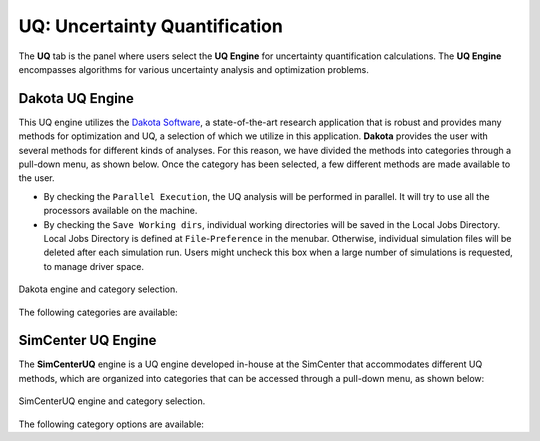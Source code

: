 .. _lblUQ:

UQ: Uncertainty Quantification
==============================

The **UQ** tab is the panel where users select the **UQ Engine** for uncertainty quantification calculations. The **UQ Engine** encompasses algorithms for various uncertainty analysis and optimization problems.

.. role:: uqblue

.. only:: quoFEM_app
     
   The **UQ Engine** options currently available are Dakota, SimCenterUQ, and UCSD-UQ. Users can also configure |appName| to use their own UQ methods and algorithms in the |appName| workflow by selecting the CustomUQ option.

   UQ Features At-a-Glance
   -------------------------

   .. grid:: 2
     :gutter: 1

     .. grid-item-card::
         :columns: 3

         .. thumbnail:: figures/UQtab/method_forward.png
                :width: 100%

     .. grid-item-card:: Forward propagation
            :columns: 9

            | Forward propagation generates sample realizations of input random variables (RVs) and output quantity of interests (QoIs) to provide statistics such as mean, variance, skewness, and kurtosis. See Dakota user manual for theory details.

             | ▪ :ref:`lblDakotaForward` in Dakota   :bdg-link-primary:`Example1 <../../examples/desktop/qfem-0001/README.html>` :bdg-link-primary:`Example2 <../../examples/desktop/qfem-0002/README.html>`
             | ▪ :ref:`lblSimForward` in SimCenterUQ   :bdg-link-success:`Example <../../examples/desktop/qfem-0015/README.html>`
             | ▪ :ref:`lblSimForwardMF` in SimCenterUQ  

            | See Dakota user manual for theory details.


   .. grid:: 2
     :gutter: 1

     .. grid-item-card::
         :columns: 3

         .. thumbnail:: figures/UQtab/method_sensitivity.png
               :width: 100%

     .. grid-item-card:: Global Sensitivity Analysis
            :columns: 9

            | Global sensitivity analysis is used to quantify the contribution of each input RV to the uncertainty in an output QoI. Dakota engine provides classical non-parametric estimation based on a smart sampling approach and the SimCenterUQ engine provides a probabilistic model-based approximation. 

             | ▪ :ref:`lblDakotaSensitivity` in Dakota   :bdg-link-primary:`Example <../../examples/desktop/qfem-0001/README.html>`
             | ▪ :ref:`lblSimSensitivity` in SimCenterUQ   :bdg-link-success:`Example1 <../../examples/desktop/qfem-0009/README.html>` :bdg-link-success:`Example2 <../../examples/desktop/qfem-0023/README.html>`

            | See Dakota user manual and :ref:`here<lbluqSimTechnical_Sensitivity>` for theory details.

   .. grid:: 2
     :gutter: 1

     .. grid-item-card::
         :columns: 3

         .. thumbnail:: figures/UQtab/method_reliability.png
                :width: 100%

     .. grid-item-card:: Reliability Analysis
            :columns: 9

            | Reliability Analysis is performed to estimate the probability of failure, i.e. the probability that a system response (QoI) exceeds a certain threshold level. 

             | ▪ :ref:`lblDakotaReliability` in Dakota   :bdg-link-primary:`Example <../../examples/desktop/qfem-0001/README.html,>`

            | See Dakota user manual for theory details.

   .. grid:: 2
     :gutter: 1

     .. grid-item-card::
         :columns: 3

         .. thumbnail:: figures/UQtab/method_Bayesian.png
                :width: 100%

     .. grid-item-card:: Bayesian Calibration
            :columns: 9

            | Bayesian Calibration is used to calibrate model parameters probabilistically based on Bayesian inference. The probability distributions of the input parameters (RVs) are updated by experimental data. 

             | ▪ :ref:`lblDakotaBayesianCalibration` in Dakota
             | ▪ :ref:`lblUCSDTMCMC` in UCSD-UQ   :bdg-link-danger:`Example1 <../../examples/desktop/qfem-0014/README.html>` :bdg-link-danger:`Example2 <../../examples/desktop/qfem-0019/README.html>`

            | Theory details can be found in the Dakota user manual and :ref:`here<lbluqUCSDSimTechnical>`.

   .. grid:: 2
     :gutter: 1

     .. grid-item-card::
         :columns: 3

         .. thumbnail:: figures/UQtab/method_deterministic.png
                :width: 100%

     .. grid-item-card:: Deterministic Calibration
            :columns: 9

            | Deterministic Calibration estimates the best parameter values of a simulation model that best fit the experimental data, using deterministic optimization algorithms, e.g. Gauss-Newton least squares, pattern search, etc. 

             | ▪ :ref:`lblDakotaDeterministicCalibration` in Dakota   :bdg-link-primary:`Example1 <../../examples/desktop/qfem-0007/README.html>` :bdg-link-primary:`Example2 <../../examples/desktop/qfem-0019/README.html>`
             | ▪ :ref:`lblDakotaGradientFreeEstimation` in Dakota

            | See Dakota user manual for theory details. 

   .. grid:: 2
     :gutter: 1

     .. grid-item-card::
         :columns: 3

         .. thumbnail:: figures/UQtab/method_surrogate.png
                :width: 100%

     .. grid-item-card:: Surrogate Modeling
            :columns: 9

            | |app| can be used to train a surrogate model that substitutes expensive computational simulation models or physical experiments. 

             | ▪ :ref:`lblSimSurrogate` in SimCenterUQ   :bdg-link-success:`Example1 <../../examples/desktop/qfem-0015/README.html>` :bdg-link-success:`Example2 <../../examples/desktop/qfem-0016/README.html>`
             | ▪ :ref:`lblSimCenterUQPLoM` in SimCenterUQ

            | Theory details can be found in :ref:`here<lbluqSimTechnical>`.

   .. grid:: 2
     :gutter: 1

     .. grid-item-card::
         :columns: 3
        
         .. thumbnail:: figures/UQtab/method_custom.png
                :width: 100%

     .. grid-item-card:: Custom UQ
           :columns: 9

           | Custom UQ helps the user plug in a user-defined UQ algorithm in SimCenter workflow.

            | ▪ :ref:`lblCustomUQ` in CustomUQ engine   :bdg-link-success:`Example <../../examples/desktop/qfem-0017/README.html>`


.. only:: notQuoFEM

   The **UQ Engine** options currently available are Dakota and SimCenterUQ.

Dakota UQ Engine
----------------

This UQ engine utilizes the `Dakota Software <https://dakota.sandia.gov/>`_, a state-of-the-art research application that is robust and provides many methods for optimization and UQ, a selection of which we utilize in this application. **Dakota** provides the user with several methods for different kinds of analyses. For this reason, we have divided the methods into categories through a pull-down menu, as shown below. Once the category has been selected, a few different methods are made available to the user.

* By checking the ``Parallel Execution``, the UQ analysis will be performed in parallel. It will try to use all the processors available on the machine. 

* By checking the ``Save Working dirs``, individual working directories will be saved in the Local Jobs Directory. Local Jobs Directory is defined at ``File``-``Preference`` in the menubar. Otherwise, individual simulation files will be deleted after each simulation run. Users might uncheck this box when a large number of simulations is requested, to manage driver space.

.. _figDakota:

.. figure:: figures/dakotaUQ.png
   :align: center
   :figclass: align-center
   :width: 1200

   Dakota engine and category selection.

The following categories are available:

.. toctree-filt::
   :maxdepth: 1

   DakotaSampling
   DakotaSensitivity
   DakotaReliability
   :quoFEM:DakotaDeterministicCalibration
   :quoFEM:DakotaBayesianCalibration
   :quoFEM:DakotaGradientFreeOptimization

SimCenter UQ Engine
-------------------

The **SimCenterUQ** engine is a UQ engine developed in-house at the SimCenter that accommodates different UQ methods, which are organized into categories that can be accessed through a pull-down menu, as shown below:

.. _figSimCenterUQ:

.. figure:: figures/SimCenterUQ.png
   :align: center
   :figclass: align-center
   :width: 1200

   SimCenterUQ engine and category selection.

The following category options are available:

.. toctree-filt::
   :maxdepth: 1

   SimCenterUQSampling
   :quoFEM:SimCenterUQSensitivity
   :quoFEM:SimCenterUQSurrogate
   :quoFEM:SimCenterUQPLoM
   :quoFEM:SimCenterUQMF
   :EEUQ:SimCenterUQSensitivity
   :EEUQ:SimCenterUQSurrogate
   :EEUQ:SimCenterUQPLoM
   :EEUQ:SimCenterUQMF
   :WEUQ:SimCenterUQSensitivity
   :WEUQ:SimCenterUQMF
   :Hydro:SimCenterUQSensitivity
   :Hydro:SimCenterUQMF
   
.. only:: quoFEM_app

   UCSD UQ Engine
   --------------

   The **UCSD-UQ** engine is a module developed at the SimCenter in collaboration with UCSD. It provides algorithms for Bayesian estimation, which can be accessed through a pull-down menu, as shown in :numref:`figUCSDUQ`.

   .. _figUCSDUQ:

   .. figure:: figures/UCSDUQ.png
      :align: center
      :figclass: align-center
      :width: 1200

      UCSD-UQ engine and category selection.

   This module currently offers support for Bayesian estimation of the parameters of a traditional (non-hierarchical) model using the Transitional Markov chain Monte Carlo (TMCMC) algorithm and of a hierarchical model using an adaptive Metropolis-within-Gibbs sampling algorithm.

   .. toctree-filt::
     :maxdepth: 1

     UCSD_UQ_TMCMC
     UCSD_UQ_Hierarchical

   Custom UQ Engine
   ----------------

   The **CustomUQ** option enables users to switch out the UQ engine in the |appName| workflow such that different methods and tools can be applied within the SimCenter framework with minimal effort on the part of the user. The CustomUQ option can be accessed as shown below:
   
   .. _figCustomUQ:

   .. figure:: figures/customUQ.png
      :align: center
      :figclass: align-center
      :width: 1200

      CustomUQ engine selection.

   In order to use the CustomUQ engine option, two steps are required:

   * Configuring the UQ tab to accept the required inputs
   * Adding UQ engine to customized UQ backend

   These steps are described in more detail here:

   .. toctree-filt::
      :maxdepth: 1

      Configuring_CustomUQ

.. only:: quoFEM_app

   Video Resources
   -------------------

   Recorded in tool training, 2022.

   .. raw:: html

      <div style="text-align: center;">
         <video controls src="../../../../_static/videos/quoFEM/youtube_UQ_Day1_TestClip.mp4" width="560" height="315"> </video>   
      </div>